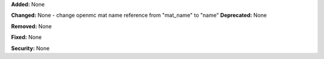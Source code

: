 **Added:** None

**Changed:** None
- change openmc mat name reference from "mat_name" to "name"
**Deprecated:** None

**Removed:** None

**Fixed:** None

**Security:** None

